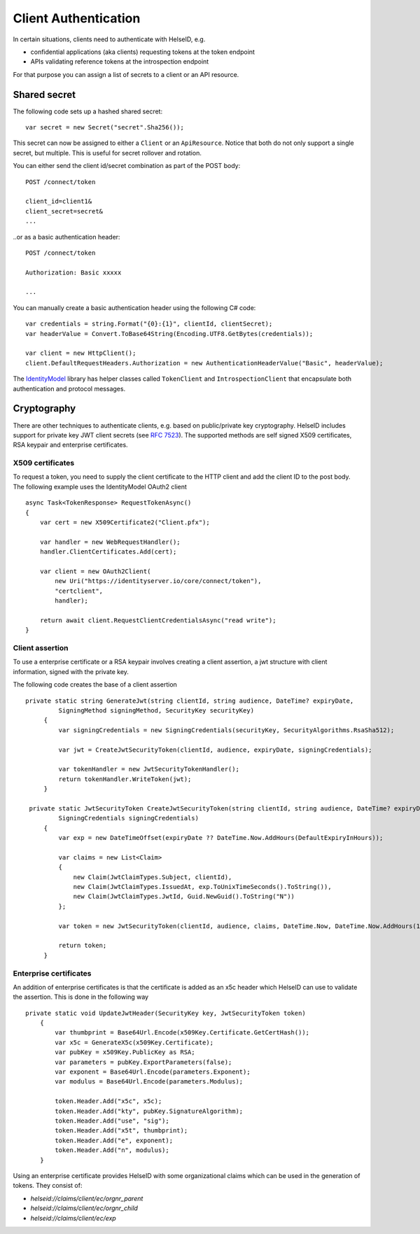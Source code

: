 Client Authentication
=====================

In certain situations, clients need to authenticate with HelseID, e.g.

* confidential applications (aka clients) requesting tokens at the token endpoint
* APIs validating reference tokens at the introspection endpoint

For that purpose you can assign a list of secrets to a client or an API resource.

Shared secret
^^^^^^^^^^^^^
The following code sets up a hashed shared secret::

    var secret = new Secret("secret".Sha256());

This secret can now be assigned to either a ``Client`` or an ``ApiResource``. 
Notice that both do not only support a single secret, but multiple. This is useful for secret rollover and rotation.

You can either send the client id/secret combination as part of the POST body::

    POST /connect/token
    
    client_id=client1&
    client_secret=secret&
    ...

..or as a basic authentication header::

    POST /connect/token
    
    Authorization: Basic xxxxx

    ...

You can manually create a basic authentication header using the following C# code::

    var credentials = string.Format("{0}:{1}", clientId, clientSecret);
    var headerValue = Convert.ToBase64String(Encoding.UTF8.GetBytes(credentials));

    var client = new HttpClient();
    client.DefaultRequestHeaders.Authorization = new AuthenticationHeaderValue("Basic", headerValue);

The `IdentityModel <https://github.com/IdentityModel/IdentityModel2>`_ library has helper classes called ``TokenClient`` and ``IntrospectionClient`` that encapsulate
both authentication and protocol messages.

Cryptography
^^^^^^^^^^^^
There are other techniques to authenticate clients, e.g. based on public/private key cryptography.
HelseID includes support for private key JWT client secrets (see `RFC 7523 <https://tools.ietf.org/html/rfc7523>`_).
The supported methods are self signed X509 certificates, RSA keypair and enterprise certificates. 

X509 certificates
"""""""""""""""""

To request a token, you need to supply the client certificate to the HTTP client and add the client ID to the post body. 
The following example uses the IdentityModel OAuth2 client ::

    async Task<TokenResponse> RequestTokenAsync()
    {
        var cert = new X509Certificate2("Client.pfx");

        var handler = new WebRequestHandler();
        handler.ClientCertificates.Add(cert);

        var client = new OAuth2Client(
            new Uri("https://identityserver.io/core/connect/token"),
            "certclient",
            handler);

        return await client.RequestClientCredentialsAsync("read write");
    }

Client assertion
""""""""""""""""
To use a enterprise certificate or a RSA keypair involves creating a client assertion, a jwt structure with client information, signed with the private key. 


The following code creates the base of a client assertion ::

   private static string GenerateJwt(string clientId, string audience, DateTime? expiryDate,
            SigningMethod signingMethod, SecurityKey securityKey)
        {	
            var signingCredentials = new SigningCredentials(securityKey, SecurityAlgorithms.RsaSha512);	
	
            var jwt = CreateJwtSecurityToken(clientId, audience, expiryDate, signingCredentials);	
	
            var tokenHandler = new JwtSecurityTokenHandler();	
            return tokenHandler.WriteToken(jwt);	
        }	

    private static JwtSecurityToken CreateJwtSecurityToken(string clientId, string audience, DateTime? expiryDate,
            SigningCredentials signingCredentials)
        {	
            var exp = new DateTimeOffset(expiryDate ?? DateTime.Now.AddHours(DefaultExpiryInHours));	
	
            var claims = new List<Claim>
            {	
                new Claim(JwtClaimTypes.Subject, clientId),	
                new Claim(JwtClaimTypes.IssuedAt, exp.ToUnixTimeSeconds().ToString()),	
                new Claim(JwtClaimTypes.JwtId, Guid.NewGuid().ToString("N"))	
            };	
	
            var token = new JwtSecurityToken(clientId, audience, claims, DateTime.Now, DateTime.Now.AddHours(10), signingCredentials);	
	
            return token;	
        }

Enterprise certificates
"""""""""""""""""""""""
An addition of enterprise certificates is that the certificate is added as an x5c header which HelseID can use to validate the assertion.
This is done in the following way ::

    private static void UpdateJwtHeader(SecurityKey key, JwtSecurityToken token)
        {	
            var thumbprint = Base64Url.Encode(x509Key.Certificate.GetCertHash());	
            var x5c = GenerateX5c(x509Key.Certificate);	
            var pubKey = x509Key.PublicKey as RSA;	
            var parameters = pubKey.ExportParameters(false);	
            var exponent = Base64Url.Encode(parameters.Exponent);	
            var modulus = Base64Url.Encode(parameters.Modulus);	

            token.Header.Add("x5c", x5c);	
            token.Header.Add("kty", pubKey.SignatureAlgorithm);	
            token.Header.Add("use", "sig");	
            token.Header.Add("x5t", thumbprint);	
            token.Header.Add("e", exponent);	
            token.Header.Add("n", modulus);	
        }	

Using an enterprise certificate provides HelseID with some organizational claims which can be used in the generation of tokens. They consist of: 

- `helseid://claims/client/ec/orgnr_parent`
- `helseid://claims/client/ec/orgnr_child`

- `helseid://claims/client/ec/exp`







